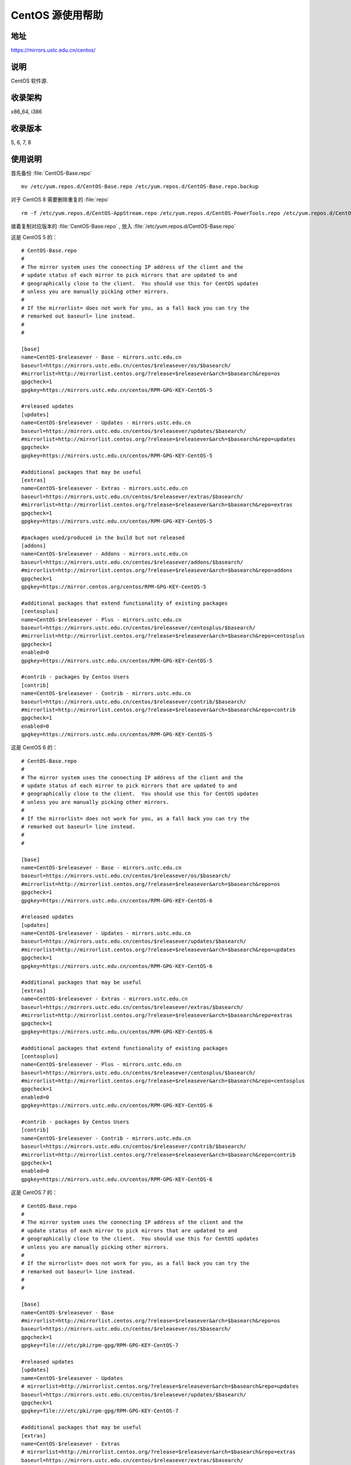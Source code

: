 =================
CentOS 源使用帮助
=================

地址
====

https://mirrors.ustc.edu.cn/centos/

说明
====

CentOS 软件源.

收录架构
========

x86_64, i386

收录版本
========

5, 6, 7, 8

使用说明
========

首先备份 :file:`CentOS-Base.repo` 

::

  mv /etc/yum.repos.d/CentOS-Base.repo /etc/yum.repos.d/CentOS-Base.repo.backup
  
对于 CentOS 8 需要删除重复的 :file:`repo`

::

  rm -f /etc/yum.repos.d/CentOS-AppStream.repo /etc/yum.repos.d/CentOS-PowerTools.repo /etc/yum.repos.d/CentOS-centosplus.repo /etc/yum.repos.d/CentOS-Extras.repo
  
接着复制对应版本的 :file:`CentOS-Base.repo` , 放入 :file:`/etc/yum.repos.d/CentOS-Base.repo`

这是 CentOS 5 的： 

::

  # CentOS-Base.repo
  #
  # The mirror system uses the connecting IP address of the client and the
  # update status of each mirror to pick mirrors that are updated to and
  # geographically close to the client.  You should use this for CentOS updates
  # unless you are manually picking other mirrors.
  #
  # If the mirrorlist= does not work for you, as a fall back you can try the 
  # remarked out baseurl= line instead.
  #
  #

  [base]
  name=CentOS-$releasever - Base - mirrors.ustc.edu.cn
  baseurl=https://mirrors.ustc.edu.cn/centos/$releasever/os/$basearch/
  #mirrorlist=http://mirrorlist.centos.org/?release=$releasever&arch=$basearch&repo=os
  gpgcheck=1
  gpgkey=https://mirrors.ustc.edu.cn/centos/RPM-GPG-KEY-CentOS-5

  #released updates 
  [updates]
  name=CentOS-$releasever - Updates - mirrors.ustc.edu.cn
  baseurl=https://mirrors.ustc.edu.cn/centos/$releasever/updates/$basearch/
  #mirrorlist=http://mirrorlist.centos.org/?release=$releasever&arch=$basearch&repo=updates
  gpgcheck=
  gpgkey=https://mirrors.ustc.edu.cn/centos/RPM-GPG-KEY-CentOS-5

  #additional packages that may be useful
  [extras]
  name=CentOS-$releasever - Extras - mirrors.ustc.edu.cn
  baseurl=https://mirrors.ustc.edu.cn/centos/$releasever/extras/$basearch/
  #mirrorlist=http://mirrorlist.centos.org/?release=$releasever&arch=$basearch&repo=extras
  gpgcheck=1
  gpgkey=https://mirrors.ustc.edu.cn/centos/RPM-GPG-KEY-CentOS-5

  #packages used/produced in the build but not released
  [addons]
  name=CentOS-$releasever - Addons - mirrors.ustc.edu.cn
  baseurl=https://mirrors.ustc.edu.cn/centos/$releasever/addons/$basearch/
  #mirrorlist=http://mirrorlist.centos.org/?release=$releasever&arch=$basearch&repo=addons
  gpgcheck=1
  gpgkey=https://mirror.centos.org/centos/RPM-GPG-KEY-CentOS-5

  #additional packages that extend functionality of existing packages
  [centosplus]
  name=CentOS-$releasever - Plus - mirrors.ustc.edu.cn
  baseurl=https://mirrors.ustc.edu.cn/centos/$releasever/centosplus/$basearch/
  #mirrorlist=http://mirrorlist.centos.org/?release=$releasever&arch=$basearch&repo=centosplus
  gpgcheck=1
  enabled=0
  gpgkey=https://mirrors.ustc.edu.cn/centos/RPM-GPG-KEY-CentOS-5

  #contrib - packages by Centos Users
  [contrib]
  name=CentOS-$releasever - Contrib - mirrors.ustc.edu.cn
  baseurl=https://mirrors.ustc.edu.cn/centos/$releasever/contrib/$basearch/
  #mirrorlist=http://mirrorlist.centos.org/?release=$releasever&arch=$basearch&repo=contrib
  gpgcheck=1
  enabled=0
  gpgkey=https://mirrors.ustc.edu.cn/centos/RPM-GPG-KEY-CentOS-5

这是 CentOS 6 的： 

::

  # CentOS-Base.repo
  #
  # The mirror system uses the connecting IP address of the client and the
  # update status of each mirror to pick mirrors that are updated to and
  # geographically close to the client.  You should use this for CentOS updates
  # unless you are manually picking other mirrors.
  #
  # If the mirrorlist= does not work for you, as a fall back you can try the 
  # remarked out baseurl= line instead.
  #
  #

  [base]
  name=CentOS-$releasever - Base - mirrors.ustc.edu.cn
  baseurl=https://mirrors.ustc.edu.cn/centos/$releasever/os/$basearch/
  #mirrorlist=http://mirrorlist.centos.org/?release=$releasever&arch=$basearch&repo=os
  gpgcheck=1
  gpgkey=https://mirrors.ustc.edu.cn/centos/RPM-GPG-KEY-CentOS-6

  #released updates 
  [updates]
  name=CentOS-$releasever - Updates - mirrors.ustc.edu.cn
  baseurl=https://mirrors.ustc.edu.cn/centos/$releasever/updates/$basearch/
  #mirrorlist=http://mirrorlist.centos.org/?release=$releasever&arch=$basearch&repo=updates
  gpgcheck=1
  gpgkey=https://mirrors.ustc.edu.cn/centos/RPM-GPG-KEY-CentOS-6

  #additional packages that may be useful
  [extras]
  name=CentOS-$releasever - Extras - mirrors.ustc.edu.cn
  baseurl=https://mirrors.ustc.edu.cn/centos/$releasever/extras/$basearch/
  #mirrorlist=http://mirrorlist.centos.org/?release=$releasever&arch=$basearch&repo=extras
  gpgcheck=1
  gpgkey=https://mirrors.ustc.edu.cn/centos/RPM-GPG-KEY-CentOS-6

  #additional packages that extend functionality of existing packages
  [centosplus]
  name=CentOS-$releasever - Plus - mirrors.ustc.edu.cn
  baseurl=https://mirrors.ustc.edu.cn/centos/$releasever/centosplus/$basearch/
  #mirrorlist=http://mirrorlist.centos.org/?release=$releasever&arch=$basearch&repo=centosplus
  gpgcheck=1
  enabled=0
  gpgkey=https://mirrors.ustc.edu.cn/centos/RPM-GPG-KEY-CentOS-6

  #contrib - packages by Centos Users
  [contrib]
  name=CentOS-$releasever - Contrib - mirrors.ustc.edu.cn
  baseurl=https://mirrors.ustc.edu.cn/centos/$releasever/contrib/$basearch/
  #mirrorlist=http://mirrorlist.centos.org/?release=$releasever&arch=$basearch&repo=contrib
  gpgcheck=1
  enabled=0
  gpgkey=https://mirrors.ustc.edu.cn/centos/RPM-GPG-KEY-CentOS-6
  
这是 CentOS 7 的： 

::

  # CentOS-Base.repo
  #
  # The mirror system uses the connecting IP address of the client and the
  # update status of each mirror to pick mirrors that are updated to and
  # geographically close to the client.  You should use this for CentOS updates
  # unless you are manually picking other mirrors.
  #
  # If the mirrorlist= does not work for you, as a fall back you can try the
  # remarked out baseurl= line instead.
  #
  #

  [base]
  name=CentOS-$releasever - Base
  #mirrorlist=http://mirrorlist.centos.org/?release=$releasever&arch=$basearch&repo=os
  baseurl=https://mirrors.ustc.edu.cn/centos/$releasever/os/$basearch/
  gpgcheck=1
  gpgkey=file:///etc/pki/rpm-gpg/RPM-GPG-KEY-CentOS-7

  #released updates
  [updates]
  name=CentOS-$releasever - Updates
  # mirrorlist=http://mirrorlist.centos.org/?release=$releasever&arch=$basearch&repo=updates
  baseurl=https://mirrors.ustc.edu.cn/centos/$releasever/updates/$basearch/
  gpgcheck=1
  gpgkey=file:///etc/pki/rpm-gpg/RPM-GPG-KEY-CentOS-7

  #additional packages that may be useful
  [extras]
  name=CentOS-$releasever - Extras
  # mirrorlist=http://mirrorlist.centos.org/?release=$releasever&arch=$basearch&repo=extras
  baseurl=https://mirrors.ustc.edu.cn/centos/$releasever/extras/$basearch/
  gpgcheck=1
  gpgkey=file:///etc/pki/rpm-gpg/RPM-GPG-KEY-CentOS-7

  #additional packages that extend functionality of existing packages
  [centosplus]
  name=CentOS-$releasever - Plus
  # mirrorlist=http://mirrorlist.centos.org/?release=$releasever&arch=$basearch&repo=centosplus
  baseurl=https://mirrors.ustc.edu.cn/centos/$releasever/centosplus/$basearch/
  gpgcheck=1
  enabled=0
  gpgkey=file:///etc/pki/rpm-gpg/RPM-GPG-KEY-CentOS-7
  
这是 CentOS 8 的： 
::

  # CentOS-Base.repo
  #
  # The mirror system uses the connecting IP address of the client and the
  # update status of each mirror to pick mirrors that are updated to and
  # geographically close to the client.  You should use this for CentOS updates
  # unless you are manually picking other mirrors.
  #
  # If the mirrorlist= does not work for you, as a fall back you can try the
  # remarked out baseurl= line instead.
  #
  #

  [BaseOS]
  name=CentOS-$releasever - Base
  #mirrorlist=http://mirrorlist.centos.org/?release=$releasever&arch=$basearch&repo=BaseOS&infra=$infra
  baseurl=https://mirrors.ustc.edu.cn/centos/$releasever/BaseOS/$basearch/os/
  gpgcheck=1
  enabled=1
  gpgkey=file:///etc/pki/rpm-gpg/RPM-GPG-KEY-centosofficial
  
  #additional packages that may be useful
  [extras]
  name=CentOS-$releasever - Extras
  #mirrorlist=http://mirrorlist.centos.org/?release=$releasever&arch=$basearch&repo=extras&infra=$infra
  baseurl=https://mirrors.ustc.edu.cn/centos/$releasever/extras/$basearch/os/
  gpgcheck=1
  enabled=1
  gpgkey=file:///etc/pki/rpm-gpg/RPM-GPG-KEY-centosofficial

  #additional packages that extend functionality of existing packages
  [centosplus]
  name=CentOS-$releasever - Plus
  #mirrorlist=http://mirrorlist.centos.org/?release=$releasever&arch=$basearch&repo=centosplus&infra=$infra
  baseurl=https://mirrors.ustc.edu.cn/centos/$releasever/centosplus/$basearch/os/
  gpgcheck=1
  enabled=0
  gpgkey=file:///etc/pki/rpm-gpg/RPM-GPG-KEY-centosofficial

  [AppStream]
  name=CentOS-$releasever - AppStream
  #mirrorlist=http://mirrorlist.centos.org/?release=$releasever&arch=$basearch&repo=AppStream&infra=$infra
  baseurl=https://mirrors.ustc.edu.cn/centos/$releasever/AppStream/$basearch/os/
  gpgcheck=1
  enabled=1
  gpgkey=file:///etc/pki/rpm-gpg/RPM-GPG-KEY-centosofficial

  [PowerTools]
  name=CentOS-$releasever - PowerTools
  #mirrorlist=http://mirrorlist.centos.org/?release=$releasever&arch=$basearch&repo=PowerTools&infra=$infra
  baseurl=https://mirrors.ustc.edu.cn/centos/$releasever/PowerTools/$basearch/os/
  gpgcheck=1
  enabled=0
  gpgkey=file:///etc/pki/rpm-gpg/RPM-GPG-KEY-centosofficial

最后运行 ``sudo yum makecache`` 生成缓存。

相关链接
========

:官方主页: https://www.centos.org/
:邮件列表: https://www.centos.org/modules/tinycontent/index.php?id=16
:论坛: https://www.centos.org/modules/newbb/
:文档: https://www.centos.org/docs/
:Wiki: https://wiki.centos.org/
:镜像列表: https://www.centos.org/modules/tinycontent/index.php?id=32
